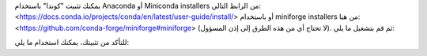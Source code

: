 يمكنك تثبيت "كوندا" باستخدام Anaconda أو Miniconda installers من الرابط التالي: <https://docs.conda.io/projects/conda/en/latest/user-guide/install/> أو باستخدام miniforge installers من هنا: <https://github.com/conda-forge/miniforge#miniforge> (لا تحتاج أي من هذه الطرق إلى إذن المسؤول). ثم قم بتشغيل ما يلي:

.. prompt:: bash

  conda create -n sklearn-env -c conda-forge scikit-learn
  conda activate sklearn-env

للتأكد من تثبيتك، يمكنك استخدام ما يلي:

.. prompt:: bash

  conda list scikit-learn  # عرض إصدار scikit-learn وموقعه
  conda list               # عرض جميع الحزم المثبتة في البيئة
  python -c "import sklearn; sklearn.show_versions()"